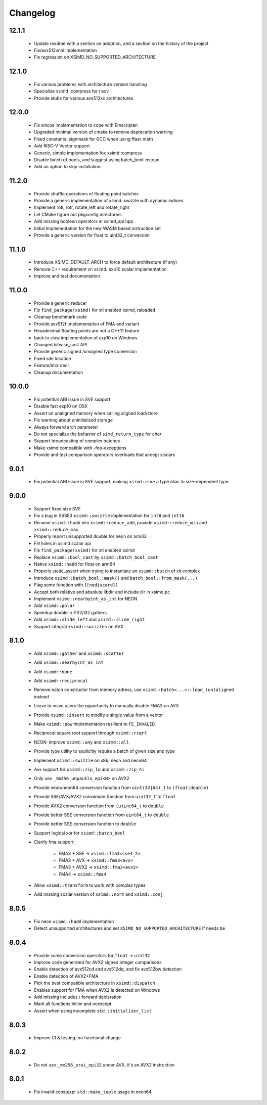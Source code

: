 .. Copyright (c) Serge Guelton and Johan Mabille
   Copyright (c) QuantStack

   Distributed under the terms of the BSD 3-Clause License.

   The full license is in the file LICENSE, distributed with this software.


Changelog
=========

12.1.1
------

    * Update readme with a section on adoption, and a section on the history of the project 

    * Fix/avx512vnni implementation

    * Fix regression on XSIMD_NO_SUPPORTED_ARCHITECTURE

12.1.0
------

    * Fix various problems with architecture version handling

    * Specialize xsimd::compress for riscv

    * Provide stubs for various avx512xx architectures

12.0.0
------

    * Fix sincos implementation to cope with Emscripten
    
    * Upgraded minimal version of cmake to remove deprecation warning

    * Fixed constants::signmask for GCC when using ffast-math

    * Add RISC-V Vector support

    * Generic, simple implementation fox xsimd::compress

    * Disable batch of bools, and suggest using batch_bool instead

    * Add an option to skip installation

11.2.0
------

    * Provide shuffle operations of floating point batches

    * Provide a generic implementation of xsimd::swizzle with dynamic indices

    * Implement rotl, rotr, rotate_left and rotate_right

    * Let CMake figure out pkgconfig directories 

    * Add missing boolean operators in xsimd_api.hpp

    * Initial Implementation for the new WASM based instruction set

    * Provide a generic version for float to uint32_t conversion 

11.1.0
------

    * Introduce XSIMD_DEFAULT_ARCH to force default architecture (if any)

    * Remove C++ requirement on xsimd::exp10 scalar implementation

    * Improve and test documentation

11.0.0
------

    * Provide a generic reducer

    * Fix ``find_package(xsimd)`` for xtl enabled xsimd, reloaded

    * Cleanup benchmark code

    * Provide avx512f implementation of FMA and variant

    * Hexadecimal floating points are not a C++11 feature

    * back to slow implementation of exp10 on Windows

    * Changed bitwise_cast API

    * Provide generic signed /unsigned type conversion

    * Fixed sde location

    * Feature/incr decr

    * Cleanup documentation

10.0.0
------

    * Fix potential ABI issue in SVE support

    * Disable fast exp10 on OSX

    * Assert on unaligned memory when calling aligned load/store

    * Fix warning about uninitialized storage

    * Always forward arch parameter

    * Do not specialize the behavior of ``simd_return_type`` for char

    * Support broadcasting of complex batches

    * Make xsimd compatible with -fno-exceptions

    * Provide and test comparison operators overloads that accept scalars

9.0.1
-----

    * Fix potential ABI issue in SVE support, making ``xsimd::sve`` a type alias to
      size-dependent type.

9.0.0
-----

    * Support fixed size SVE

    * Fix a bug in SSSE3 ``xsimd::swizzle`` implementation for ``int8`` and ``int16``

    * Rename ``xsimd::hadd`` into ``xsimd::reduce_add``, provide ``xsimd::reduce_min`` and ``xsimd::reduce_max``

    * Properly report unsupported double for neon on arm32

    * Fill holes in xsimd scalar api

    * Fix ``find_package(xsimd)`` for xtl enabled xsimd

    * Replace ``xsimd::bool_cast`` by ``xsimd::batch_bool_cast``

    * Native ``xsimd::hadd`` for float on arm64

    * Properly static_assert when trying to instantiate an ``xsimd::batch`` of xtl complex

    * Introduce ``xsimd::batch_bool::mask()`` and ``batch_bool::from_mask(...)``

    * Flag some function with ``[[nodiscard]]``

    * Accept both relative and absolute libdir and include dir in xsimd.pc

    * Implement ``xsimd::nearbyint_as_int`` for NEON

    * Add ``xsimd::polar``

    * Speedup double -> F32/I32 gathers

    * Add ``xsimd::slide_left`` and ``xsimd::slide_right``

    * Support integral ``xsimd::swizzles`` on AVX

8.1.0
-----

    * Add ``xsimd::gather`` and ``xsimd::scatter``

    * Add ``xsimd::nearbyint_as_int``

    * Add ``xsimd::none``

    * Add ``xsimd::reciprocal``

    * Remove batch constructor from memory adress, use ``xsimd::batch<...>::load_(un)aligned`` instead

    * Leave to msvc users the opportunity to manually disable FMA3 on AVX

    * Provide ``xsimd::insert`` to modify a single value from a vector

    * Make ``xsimd::pow`` implementation resilient to ``FE_INVALID``

    * Reciprocal square root support through ``xsimd::rsqrt``

    * NEON: Improve ``xsimd::any`` and ``xsimd::all``

    * Provide type utility to explicitly require a batch of given size and type

    * Implement ``xsimd::swizzle`` on x86, neon and neon64

    * Avx support for ``xsimd::zip_lo`` and ``xsimd::zip_hi``

    * Only use ``_mm256_unpacklo_epi<N>`` on AVX2

    * Provide neon/neon64 conversion function from ``uint(32|64)_t`` to ``(float|double)``

    * Provide SSE/AVX/AVX2 conversion function from ``uint32_t`` to ``float``

    * Provide AVX2 conversion function from ``(u)int64_t`` to ``double``

    * Provide better SSE conversion function from ``uint64_t`` to ``double``

    * Provide better SSE conversion function to ``double``

    * Support logical xor for ``xsimd::batch_bool``

    * Clarify fma support:

        - FMA3 + SSE -> ``xsimd::fma3<sse4_2>``
        - FMA3 + AVX -> ``xsimd::fma3<avx>``
        - FMA3 + AVX2 -> ``xsimd::fma3<avx2>``
        - FMA4 -> ``xsimd::fma4``

    * Allow ``xsimd::transform`` to work with complex types

    * Add missing scalar version of ``xsimd::norm`` and ``xsimd::conj``

8.0.5
-----

    * Fix neon ``xsimd::hadd`` implementation

    * Detect unsupported architectures and set ``XSIMD_NO_SUPPORTED_ARCHITECTURE``
      if needs be

8.0.4
-----

    * Provide some conversion operators for ``float`` -> ``uint32``

    * Improve code generated for AVX2 signed integer comparisons

    * Enable detection of avx512cd and avx512dq, and fix avx512bw detection

    * Enable detection of AVX2+FMA

    * Pick the best compatible architecture in ``xsimd::dispatch``

    * Enables support for FMA when AVX2 is detected on Windows

    * Add missing includes / forward declaration

    * Mark all functions inline and noexcept

    * Assert when using incomplete ``std::initializer_list``

8.0.3
-----

    * Improve CI & testing, no functional change

8.0.2
-----

    * Do not use ``_mm256_srai_epi32`` under AVX, it's an AVX2 instruction

8.0.1
-----

    * Fix invalid constexpr ``std::make_tuple`` usage in neon64
